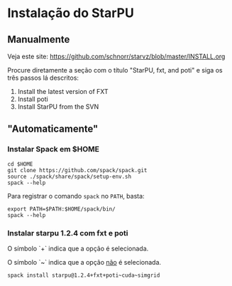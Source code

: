 #+STARTUP: overview indent

* Instalação do StarPU

** Manualmente

Veja este site:
https://github.com/schnorr/starvz/blob/master/INSTALL.org

Procure diretamente a seção com o título "StarPU, fxt, and poti" e
siga os três passos lá descritos:

1. Install the latest version of FXT
2. Install poti
3. Install StarPU from the SVN

** "Automaticamente"
*** Instalar Spack em $HOME

#+begin_src shell :results output
cd $HOME
git clone https://github.com/spack/spack.git
source ./spack/share/spack/setup-env.sh 
spack --help
#+end_src

Para registrar o comando ~spack~ no ~PATH~, basta:

#+begin_src shell :results output
export PATH=$PATH:$HOME/spack/bin/
spack --help
#+end_src

*** Instalar starpu 1.2.4 com fxt e poti

O símbolo `+` indica que a opção é selecionada.

O símbolo `~` indica que a opção _não_ é selecionada.

#+begin_src shell :results output
spack install starpu@1.2.4+fxt+poti~cuda~simgrid
#+end_src
